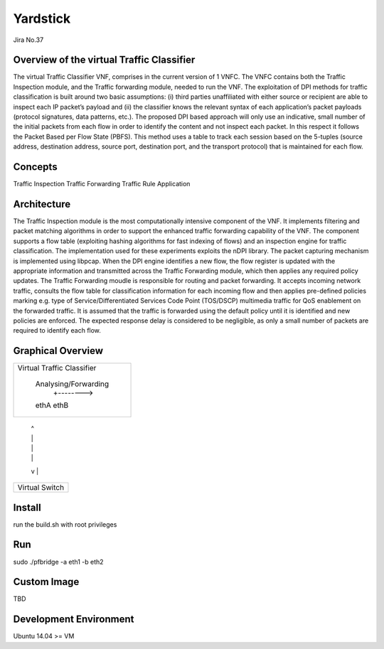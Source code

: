 =========
Yardstick
=========
Jira No.37

Overview of the virtual Traffic Classifier
========
The virtual Traffic Classifier VNF, comprises in the current version of 1 VNFC.
The VNFC contains both the Traffic Inspection module, and the Traffic forwarding module, needed to run the VNF.
The exploitation of DPI methods for traffic classification is built around two basic assumptions:
(i) third parties unaffiliated with either source or recipient are able to inspect each IP packet’s payload and
(ii) the classifier knows the relevant syntax of each application’s packet payloads (protocol signatures, data patterns, etc.).
The proposed DPI based approach will only use an indicative, small number of the initial packets from each flow in order to identify the content and not inspect each packet.
In this respect it follows the Packet Based per Flow State (PBFS).
This method uses a table to track each session based on the 5-tuples (source address, destination address, source port, destination port, and the transport protocol) that is maintained for each flow.

Concepts
========
Traffic Inspection
Traffic Forwarding
Traffic Rule Application

Architecture
============

The Traffic Inspection module is the most computationally intensive component of the VNF.
It implements filtering and packet matching algorithms in order to support the enhanced traffic forwarding capability of the VNF.
The component supports a flow table (exploiting hashing algorithms for fast indexing of flows) and an inspection engine for traffic classification.
The implementation used for these experiments exploits the nDPI library.
The packet capturing mechanism is implemented using libpcap.
When the DPI engine identifies a new flow, the flow register is updated with the appropriate information and transmitted across the Traffic Forwarding module,
which then applies any required policy updates.
The Traffic Forwarding moudle is responsible for routing and packet forwarding.
It accepts incoming network traffic, consults the flow table for classification information for each incoming flow and then applies pre-defined policies marking
e.g. type of Service/Differentiated Services Code Point (TOS/DSCP) multimedia traffic for QoS enablement on the forwarded traffic.
It is assumed that the traffic is forwarded using the default policy until it is identified and new policies are enforced.
The expected response delay is considered to be negligible, as only a small number of packets are required to identify each flow.

Graphical Overview
==================

+----------------------------+
|                            |
| Virtual Traffic Classifier |
|                            |
|     Analysing/Forwarding   |
|         +-------->         |
|     ethA          ethB     |
+------+--------------+------+
       |              ^
       |              |
       |              |
       |              |
       v              |
+------+--------------+------+
|                            |
|     Virtual Switch         |
|                            |
+----------------------------+


Install
=======

run the build.sh with root privileges

Run
===

sudo ./pfbridge -a eth1 -b eth2

Custom Image
============

TBD

Development Environment
=======================

Ubuntu 14.04 >= VM
